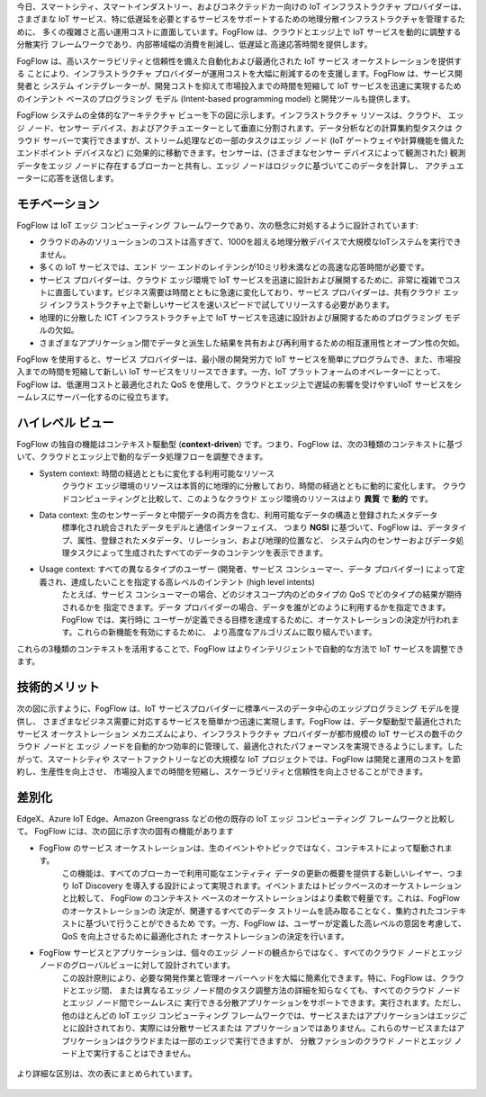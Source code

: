 今日、スマートシティ、スマートインダストリー、およびコネクテッドカー向けの IoT インフラストラクチャ プロバイダーは、
さまざまな IoT サービス、特に低遅延を必要とするサービスをサポートするための地理分散インフラストラクチャを管理するために、
多くの複雑さと高い運用コストに直面しています。FogFlow は、クラウドとエッジ上で IoT サービスを動的に調整する分散実行
フレームワークであり、内部帯域幅の消費を削減し、低遅延と高速応答時間を提供します。

FogFlow は、高いスケーラビリティと信頼性を備えた自動化および最適化された IoT サービス オーケストレーションを提供する
ことにより、インフラストラクチャ プロバイダーが運用コストを大幅に削減するのを支援します。FogFlow は、サービス開発者と
システム インテグレーターが、開発コストを抑えて市場投入までの時間を短縮して IoT サービスを迅速に実現するためのインテント ベースのプログラミング モデル (Intent-based programming model) と開発ツールも提供します。

FogFlow システムの全体的なアーキテクチャ ビューを下の図に示します。インフラストラクチャ リソースは、クラウド、
エッジ ノード、センサー デバイス、およびアクチュエーターとして垂直に分割されます。データ分析などの計算集約型タスクは
クラウド サーバーで実行できますが、ストリーム処理などの一部のタスクはエッジ ノード (IoT ゲートウェイや計算機能を備えた
エンドポイント デバイスなど) に効果的に移動できます。センサーは、(さまざまなセンサー デバイスによって観測された)
観測データをエッジ ノードに存在するブローカーと共有し、エッジ ノードはロジックに基づいてこのデータを計算し、
アクチュエーターに応答を送信します。

.. figure:: ../../en/source/figures/fogflow-overall-view.png

モチベーション
===============================

FogFlow は IoT エッジ コンピューティング フレームワークであり、次の懸念に対処するように設計されています:

- クラウドのみのソリューションのコストは高すぎて、1000を超える地理分散デバイスで大規模なIoTシステムを実行できません。

- 多くの IoT サービスでは、エンド ツー エンドのレイテンシが10ミリ秒未満などの高速な応答時間が必要です。

- サービス プロバイダーは、クラウド エッジ環境で IoT サービスを迅速に設計および展開するために、非常に複雑でコストに直面しています。ビジネス需要は時間とともに急速に変化しており、サービス プロバイダーは、共有クラウド エッジ インフラストラクチャ上で新しいサービスを速いスピードで試してリリースする必要があります。

- 地理的に分散した ICT インフラストラクチャ上で IoT サービスを迅速に設計および展開するためのプログラミング モデルの欠如。

- さまざまなアプリケーション間でデータと派生した結果を共有および再利用するための相互運用性とオープン性の欠如。

FogFlow を使用すると、サービス プロバイダーは、最小限の開発労力で IoT サービスを簡単にプログラムでき、また、市場投入までの時間を短縮して新しい IoT サービスをリリースできます。一方、IoT プラットフォームのオペレーターにとって、FogFlow は、低運用コストと最適化された QoS を使用して、クラウドとエッジ上で遅延の影響を受けやすいIoT サービスをシームレスにサーバー化するのに役立ちます。

ハイレベル ビュー
===============================

FogFlow の独自の機能はコンテキスト駆動型 (**context-driven**) です。つまり、FogFlow は、次の3種類のコンテキストに基づいて、クラウドとエッジ上で動的なデータ処理フローを調整できます。

- System context: 時間の経過とともに変化する利用可能なリソース
    クラウド エッジ環境のリソースは本質的に地理的に分散しており、時間の経過とともに動的に変化します。
    クラウドコンピューティングと比較して、このようなクラウド エッジ環境のリソースはより **異質** で **動的** です。

- Data context: 生のセンサーデータと中間データの両方を含む、利用可能なデータの構造と登録されたメタデータ
    標準化され統合されたデータモデルと通信インターフェイス、
    つまり **NGSI** に基づいて、FogFlow は、データタイプ、属性、登録されたメタデータ、リレーション、および地理的位置など、
    システム内のセンサーおよびデータ処理タスクによって生成されたすべてのデータのコンテンツを表示できます。

- Usage context: すべての異なるタイプのユーザー (開発者、サービス コンシューマー、データ プロバイダー) によって定義され、達成したいことを指定する高レベルのインテント (high level intents)
    たとえば、サービス コンシューマーの場合、どのジオスコープ内のどのタイプの QoS でどのタイプの結果が期待されるかを
    指定できます。データ プロバイダーの場合、データを誰がどのように利用するかを指定できます。FogFlow では、実行時に
    ユーザーが定義できる目標を達成するために、オーケストレーションの決定が行われます。これらの新機能を有効にするために、
    より高度なアルゴリズムに取り組んでいます。

これらの3種類のコンテキストを活用することで、FogFlow はよりインテリジェントで自動的な方法で IoT サービスを調整できます。

.. image:: ../../en/source/figures/highlevelview.png


技術的メリット
===============================

次の図に示すように、FogFlow は、IoT サービスプロバイダーに標準ベースのデータ中心のエッジプログラミング モデルを提供し、
さまざまなビジネス需要に対応するサービスを簡単かつ迅速に実現します。FogFlow は、データ駆動型で最適化されたサービス
オーケストレーション メカニズムにより、インフラストラクチャ プロバイダーが都市規模の IoT サービスの数千のクラウド ノードと
エッジ ノードを自動的かつ効率的に管理して、最適化されたパフォーマンスを実現できるようにします。したがって、スマートシティや
スマートファクトリーなどの大規模な IoT プロジェクトでは、FogFlow は開発と運用のコストを節約し、生産性を向上させ、
市場投入までの時間を短縮し、スケーラビリティと信頼性を向上させることができます。

.. figure:: ../../en/source/figures/benefit.png


差別化
===============================

EdgeX、Azure IoT Edge、Amazon Greengrass などの他の既存の IoT エッジ コンピューティング フレームワークと比較して。
FogFlow には、次の図に示す次の固有の機能があります

- FogFlow のサービス オーケストレーションは、生のイベントやトピックではなく、コンテキストによって駆動されます。
    この機能は、すべてのブローカーで利用可能なエンティティ データの更新の概要を提供する新しいレイヤー、つまり
    IoT Discovery を導入する設計によって実現されます。イベントまたはトピックベースのオーケストレーションと比較して、
    FogFlow のコンテキスト ベースのオーケストレーションはより柔軟で軽量です。これは、FogFlow のオーケストレーションの
    決定が、関連するすべてのデータ ストリームを読み取ることなく、集約されたコンテキストに基づいて行うことができるため
    です。一方、FogFlow は、ユーザーが定義した高レベルの意図を考慮して、QoS を向上させるために最適化された
    オーケストレーションの決定を行います。

- FogFlow サービスとアプリケーションは、個々のエッジ ノードの観点からではなく、すべてのクラウド ノードとエッジ ノードのグローバルビューに対して設計されています。
    この設計原則により、必要な開発作業と管理オーバーヘッドを大幅に簡素化できます。特に、FogFlow は、クラウドとエッジ間、
    または異なるエッジ ノード間のタスク調整方法の詳細を知らなくても、すべてのクラウド ノードとエッジ ノード間でシームレスに
    実行できる分散アプリケーションをサポートできます。実行されます。ただし、他のほとんどの IoT エッジ コンピューティング
    フレームワークでは、サービスまたはアプリケーションはエッジごとに設計されており、実際には分散サービスまたは
    アプリケーションではありません。これらのサービスまたはアプリケーションはクラウドまたは一部のエッジで実行できますが、
    分散ファションのクラウド ノードとエッジ ノード上で実行することはできません。

.. figure:: ../../en/source/figures/comparison1.png


より詳細な区別は、次の表にまとめられています。

.. figure:: ../../en/source/figures/comparison2.png
